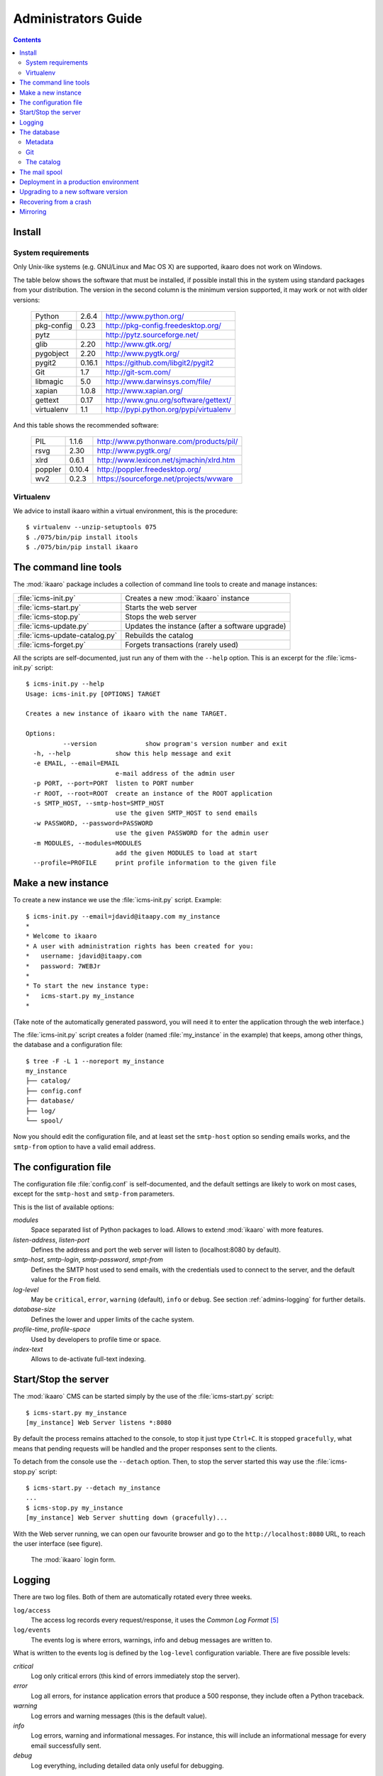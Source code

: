 Administrators Guide
####################

.. contents::

.. highlight:: sh


Install
=======

.. _admins-requirements:

System requirements
-------------------

Only Unix-like systems (e.g. GNU/Linux and Mac OS X) are supported, ikaaro
does not work on Windows.

The table below shows the software that must be installed, if possible
install this in the system using standard packages from your distribution.
The version in the second column is the minimum version supported, it may
work or not with older versions:

  ==========  =======  ========================================
  Python        2.6.4  http://www.python.org/
  ----------  -------  ----------------------------------------
  pkg-config     0.23  http://pkg-config.freedesktop.org/
  ----------  -------  ----------------------------------------
  pytz                 http://pytz.sourceforge.net/
  ----------  -------  ----------------------------------------
  glib           2.20  http://www.gtk.org/
  ----------  -------  ----------------------------------------
  pygobject      2.20  http://www.pygtk.org/
  ----------  -------  ----------------------------------------
  pygit2       0.16.1  https://github.com/libgit2/pygit2
  ----------  -------  ----------------------------------------
  Git             1.7  http://git-scm.com/
  ----------  -------  ----------------------------------------
  libmagic        5.0  http://www.darwinsys.com/file/
  ----------  -------  ----------------------------------------
  xapian        1.0.8  http://www.xapian.org/
  ----------  -------  ----------------------------------------
  gettext        0.17  http://www.gnu.org/software/gettext/
  ----------  -------  ----------------------------------------
  virtualenv      1.1  http://pypi.python.org/pypi/virtualenv
  ==========  =======  ========================================

And this table shows the recommended software:

  ==========  =======  ========================================
  PIL           1.1.6  http://www.pythonware.com/products/pil/
  ----------  -------  ----------------------------------------
  rsvg           2.30  http://www.pygtk.org/
  ----------  -------  ----------------------------------------
  xlrd          0.6.1  http://www.lexicon.net/sjmachin/xlrd.htm
  ----------  -------  ----------------------------------------
  poppler      0.10.4  http://poppler.freedesktop.org/
  ----------  -------  ----------------------------------------
  wv2           0.2.3  https://sourceforge.net/projects/wvware
  ==========  =======  ========================================


Virtualenv
----------

We advice to install ikaaro within a virtual environment, this is the
procedure::

  $ virtualenv --unzip-setuptools 075
  $ ./075/bin/pip install itools
  $ ./075/bin/pip install ikaaro


The command line tools
======================

The :mod:`ikaaro` package includes a collection of command line tools to
create and manage instances:

============================== ===============================================
:file:`icms-init.py`           Creates a new :mod:`ikaaro` instance
------------------------------ -----------------------------------------------
:file:`icms-start.py`          Starts the web server
------------------------------ -----------------------------------------------
:file:`icms-stop.py`           Stops the web server
------------------------------ -----------------------------------------------
:file:`icms-update.py`         Updates the instance (after a software upgrade)
------------------------------ -----------------------------------------------
:file:`icms-update-catalog.py` Rebuilds the catalog
------------------------------ -----------------------------------------------
:file:`icms-forget.py`         Forgets transactions (rarely used)
============================== ===============================================

All the scripts are self-documented, just run any of them with the ``--help``
option.  This is an excerpt for the :file:`icms-init.py` script::

  $ icms-init.py --help
  Usage: icms-init.py [OPTIONS] TARGET

  Creates a new instance of ikaaro with the name TARGET.

  Options:
            --version             show program's version number and exit
    -h, --help            show this help message and exit
    -e EMAIL, --email=EMAIL
                          e-mail address of the admin user
    -p PORT, --port=PORT  listen to PORT number
    -r ROOT, --root=ROOT  create an instance of the ROOT application
    -s SMTP_HOST, --smtp-host=SMTP_HOST
                          use the given SMTP_HOST to send emails
    -w PASSWORD, --password=PASSWORD
                          use the given PASSWORD for the admin user
    -m MODULES, --modules=MODULES
                          add the given MODULES to load at start
    --profile=PROFILE     print profile information to the given file


Make a new instance
===================

To create a new instance we use the :file:`icms-init.py` script. Example::

    $ icms-init.py --email=jdavid@itaapy.com my_instance
    *
    * Welcome to ikaaro
    * A user with administration rights has been created for you:
    *   username: jdavid@itaapy.com
    *   password: 7WEBJr
    *
    * To start the new instance type:
    *   icms-start.py my_instance
    *

(Take note of the automatically generated password, you will need it to enter
the application through the web interface.)

The :file:`icms-init.py` script creates a folder (named :file:`my_instance` in
the example) that keeps, among other things, the database and a configuration
file::

  $ tree -F -L 1 --noreport my_instance
  my_instance
  ├── catalog/
  ├── config.conf
  ├── database/
  ├── log/
  └── spool/


.. _admins-configuration-file:

Now you should edit the configuration file, and at least set the ``smtp-host``
option so sending emails works, and the ``smtp-from`` option to have a valid
email address.


The configuration file
======================

The configuration file :file:`config.conf` is self-documented, and the default
settings are likely to work on most cases, except for the ``smtp-host`` and
``smtp-from`` parameters.

This is the list of available options:

*modules*
  Space separated list of Python packages to load. Allows to extend
  :mod:`ikaaro` with more features.

*listen-address*, *listen-port*
  Defines the address and port the web server will listen to (localhost:8080
  by default).

*smtp-host*, *smtp-login*, *smtp-password*, *smpt-from*
  Defines the SMTP host used to send emails, with the credentials used to
  connect to the server, and the default value for the ``From`` field.

*log-level*
  May be ``critical``, ``error``, ``warning`` (default), ``info`` or
  ``debug``. See section :ref:`admins-logging` for further details.

*database-size*
  Defines the lower and upper limits of the cache system.

*profile-time*, *profile-space*
  Used by developers to profile time or space.

*index-text*
  Allows to de-activate full-text indexing.


Start/Stop the server
=====================

The :mod:`ikaaro` CMS can be started simply by the use of the
:file:`icms-start.py` script::

  $ icms-start.py my_instance
  [my_instance] Web Server listens *:8080

By default the process remains attached to the console, to stop it just
type ``Ctrl+C``.  It is stopped ``gracefully``, what means that pending
requests will be handled and the proper responses sent to the clients.

To detach from the console use the ``--detach`` option. Then, to stop the
server started this way use the :file:`icms-stop.py` script::

  $ icms-start.py --detach my_instance
  ...
  $ icms-stop.py my_instance
  [my_instance] Web Server shutting down (gracefully)...

With the Web server running, we can open our favourite browser and go to the
``http://localhost:8080`` URL, to reach the user interface (see figure).

.. figure:: figures/back-office.*
   :width: 740px

   The :mod:`ikaaro` login form.


Logging
=======

.. _admins-logging:

There are two log files. Both of them are automatically rotated every three
weeks.

``log/access``
  The access log records every request/response, it uses the *Common Log
  Format* [#admins-logs]_

``log/events``
  The events log is where errors, warnings, info and debug messages are
  written to.

What is written to the events log is defined by the ``log-level`` configuration
variable. There are five possible levels:

*critical*
  Log only critical errors (this kind of errors immediately stop the server).

*error*
  Log all errors, for instance application errors that produce a 500 response,
  they include often a Python traceback.

*warning*
  Log errors and warning messages (this is the default value).

*info*
  Log errors, warning and informational messages. For instance, this will
  include an informational message for every email successfully sent.

*debug*
  Log everything, including detailed data only useful for debugging.


The database
============

The data is stored directly in the file system. This is what a new instance
looks like::

  $ tree --noreport -F -L 1 -a my_instance/database
  my_instance/database
  ├── .git/
  ├── .metadata
  ├── theme/
  ├── theme.metadata
  ├── users/
  └── users.metadata

The database is made up of regular files and folders. For instance, a web page
will be stored in the database as an XHTML file, an image or an office
document will be stored as it is.

This is extremely useful for introspection and manipulation purposes, since we
can use the old good Unix tools: ``grep``, ``vi``, etc. But of course, *don't
make any changes unless you know what you are doing!*

Metadata
--------

Every :mod:`ikaaro` object is defined by a metadata file. As the example shows,
a new instance has three objects at the top level: the root (defined by the
:file:`.metadata` file), the users folder and the theme folder.

A metadata file looks like this::

  format;version=20081217:user
  email:jdavid@itaapy.com
  mtime:2011-01-07T17:42:41Z
  password:eSE%2BkSBKIP9xL6PEKsIcR75QyeU%3D%0A

Git
---

In the listing above, however, there is one special folder: ``.git``

Ikaaro uses Git to archive old versions of the data, and to implement the
transaction system. You can for instance run ``git log`` to see all the
transactions::

  $ cd my_instance/database
  $ git log
  commit 214029f8d12329b1464cd4401e18f609c2fc2c6d
  Author: nobody <>
  Date:   Fri Jan 7 13:57:10 2011 +0000

      GET http://localhost/

One can easily imagine what a powerful feature Git is for a system admin. For
instance to see what exactly happened when things go wrong, or to revert some
faulty commit.


The catalog
-----------

TODO


The mail spool
==============

TODO


.. _admins-production:

Deployment in a production environment
======================================

We recommend to run production ikaaro instances using an specific user, create
it this way::

  # useradd -b /var -m ikaaro
  # su - ikaaro

Then you can create one or more virtual environments, this is useful to have
different software installed in different environments::

  ikaaro $ virtualenv --unzip-setuptools 075
  ikaaro $ ./075/bin/pip install itools
  ikaaro $ ./075/bin/pip install ikaaro
  ikaaro $ cd 075

Now you can make one or more ikaaro instances::

  ikaaro $ ./bin/icms-init.py -e test@example.com mysite.com
  ikaaro $ vi mysite.com/config.conf
  ikaaro $ ./bin/icms-start.py -d mysite.com

It is recommended to deploy ikaaro instances behind a proxy server, for example
using Apache or NGinx.

Apache [#admins-apache]_:

.. code-block:: apache

  <VirtualHost *:80>
    ServerName example.com
    ServerAlias vhost1.example.com
    ServerAlias vhost2.example.com
    ProxyPass / http://localhost:8080/
    ProxyPreserveHost On
  </VirtualHost>


As you can appreciate in the Apache example, there is not much to do to
support virtual hosting, since most of the work is done in the :mod:`ikaaro`
side.

Nginx [#admins-nginx]_:

.. code-block:: nginx

    server {
        server_name example.com;
        location / {
                proxy_pass http://localhost:8080;
                proxy_set_header        Host            $host;
                proxy_set_header        X-Real-IP       $remote_addr;
                proxy_set_header        X-Forwarded-For $proxy_add_x_forwarded_for;

        }
    }



Upgrading to a new software version
===================================

Generally major versions of :mod:`ikaaro` include changes to the layout or to
the format of the information stored in the database that require an upgrade.

The update process has two steps::

    # 1. Update the database
    $ icms-update.py --yes my_instance
    ...
    # 2. Rebuild the catalog
    $ icms-update-catalog.py --yes my_instance
    ...

Anyway, any major version of :mod:`ikaaro` includes upgrade notes that detail
any particular procedure.  Start a version upgrade by reading these notes.


Recovering from a crash
=======================

Though unlikely, it may happen that the server crashes leaving a transaction
in the middle, for example, if there is a power failure at the bad time. If
this happens, the server will refuse to start again, but it must provide some
instructions to restore the database (``git`` commands).


Mirroring
=========

Making a mirror of an ikaaro instance in a another server for failover is
easy, thanks to Git.

Say we have two servers, the production server named *prod*, and the failover
server named *back*.

We have this layout in the production server::

  /var/ikaaro/      # The ikaaro's user home
    075/            # The Python virtual environment
      example.com/  # The ikaaro instance

We are going to use a fetch strategy. This is to say, the failover server
will trigger the synchronization process and fetch from the production server
through the SSH protocol.  So the first step is to allow the failover server
to SSH into the production server, to do so we need an SSH key::

  # Make an SSH key in the failover server for the ikaaro user (do not set a
  # passphrase)
  ikaaro@back ~ $ ssh-keygen -t dsa

  # Copy the public key into the production server
  ikaaro@back ~ $ scp .ssh/id_dsa.pub joe@prod:/tmp

  # In the production server, make the ikaaro user to accept the key
  ikaaro@prod ~ $ cat /tmp/id_dsa.pub >> ~/.ssh/authorized_keys

Now, for every ikaaro instance we want to mirror, we need to reproduce the
layout in the failover server::

  ikaaro@back ~ $ virtualenv --unzip-setuptools 075
  ikaaro@back ~ $ cd 075
  ikaaro@back ~/075 $ ./bin/pip install itools
  ikaaro@back ~/075 $ ./bin/pip install ikaaro
  ikaaro@back ~/075 $ ./bin/icms-init.py -e toto example.com

We will throw away the database created this way, and make a clone of the
database in the production server::

  ikaaro@back ~/075 $ cd example.com
  ikaaro@back ~/075/example.com $ rm -rf database
  ikaaro@back ~/075/example.com $ git clone ssh://prod/~ikaaro/075/example.com/database/.git database

The script that will make the synchronization may look like this::

  #!/bin/bash

  PATHS=(
      "/var/ikaaro/075/example.com/database"
      "/var/ikaaro/075/another-example.com/database"
      )

  n=${#PATHS[@]}
  for (( i=0; i<${n}; i++ ));
  do
      cd ${PATHS[$i]} && git pull -q --rebase origin master
  done

And it will be called by a cron job in the failover server, for instance once
every ten minutes::

  /etc/cron.d/mirror-ikaaro
  00/10 * * * * ikaaro /usr/local/bin/ikaaro_mirror.sh



.. rubric:: Footnotes

.. [#admins-itools] http://www.hforge.org/itools

.. [#admins-guppy] http://guppy-pe.sourceforge.net/

.. [#admins-pil] http://www.pythonware.com/products/pil/

.. [#admins-docutils] http://docutils.sourceforge.net

.. [#admins-logs] http://www.w3.org/Daemon/User/Config/Logging.html\#common-logfile-format

.. [#admins-apache] http://http.apache.org

.. [#admins-nginx] http://nginx.org
